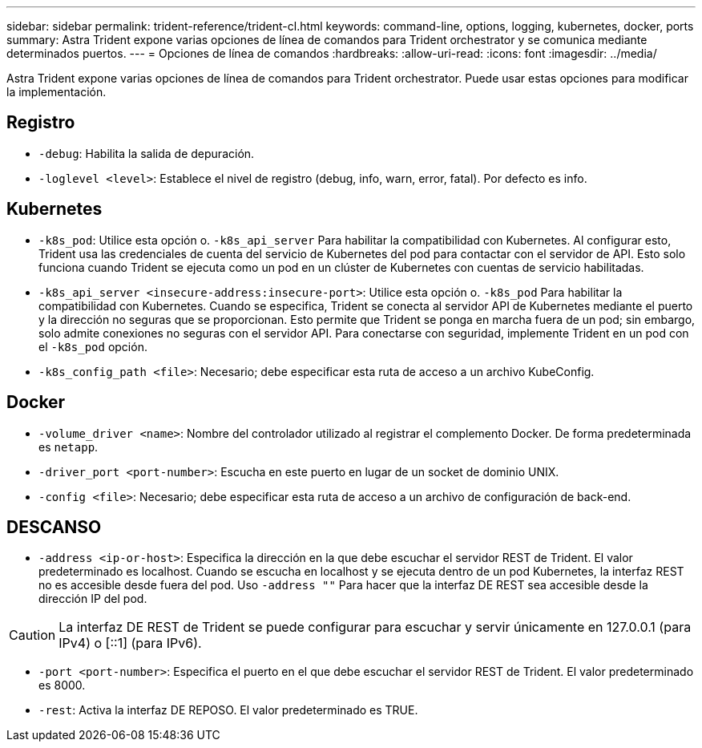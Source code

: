 ---
sidebar: sidebar 
permalink: trident-reference/trident-cl.html 
keywords: command-line, options, logging, kubernetes, docker, ports 
summary: Astra Trident expone varias opciones de línea de comandos para Trident orchestrator y se comunica mediante determinados puertos. 
---
= Opciones de línea de comandos
:hardbreaks:
:allow-uri-read: 
:icons: font
:imagesdir: ../media/


[role="lead"]
Astra Trident expone varias opciones de línea de comandos para Trident orchestrator. Puede usar estas opciones para modificar la implementación.



== Registro

* `-debug`: Habilita la salida de depuración.
* `-loglevel <level>`: Establece el nivel de registro (debug, info, warn, error, fatal). Por defecto es info.




== Kubernetes

* `-k8s_pod`: Utilice esta opción o. `-k8s_api_server` Para habilitar la compatibilidad con Kubernetes. Al configurar esto, Trident usa las credenciales de cuenta del servicio de Kubernetes del pod para contactar con el servidor de API. Esto solo funciona cuando Trident se ejecuta como un pod en un clúster de Kubernetes con cuentas de servicio habilitadas.
* `-k8s_api_server <insecure-address:insecure-port>`: Utilice esta opción o. `-k8s_pod` Para habilitar la compatibilidad con Kubernetes. Cuando se especifica, Trident se conecta al servidor API de Kubernetes mediante el puerto y la dirección no seguras que se proporcionan. Esto permite que Trident se ponga en marcha fuera de un pod; sin embargo, solo admite conexiones no seguras con el servidor API. Para conectarse con seguridad, implemente Trident en un pod con el `-k8s_pod` opción.
* `-k8s_config_path <file>`: Necesario; debe especificar esta ruta de acceso a un archivo KubeConfig.




== Docker

* `-volume_driver <name>`: Nombre del controlador utilizado al registrar el complemento Docker. De forma predeterminada es `netapp`.
* `-driver_port <port-number>`: Escucha en este puerto en lugar de un socket de dominio UNIX.
* `-config <file>`: Necesario; debe especificar esta ruta de acceso a un archivo de configuración de back-end.




== DESCANSO

* `-address <ip-or-host>`: Especifica la dirección en la que debe escuchar el servidor REST de Trident. El valor predeterminado es localhost. Cuando se escucha en localhost y se ejecuta dentro de un pod Kubernetes, la interfaz REST no es accesible desde fuera del pod. Uso `-address ""` Para hacer que la interfaz DE REST sea accesible desde la dirección IP del pod.



CAUTION: La interfaz DE REST de Trident se puede configurar para escuchar y servir únicamente en 127.0.0.1 (para IPv4) o [::1] (para IPv6).

* `-port <port-number>`: Especifica el puerto en el que debe escuchar el servidor REST de Trident. El valor predeterminado es 8000.
* `-rest`: Activa la interfaz DE REPOSO. El valor predeterminado es TRUE.

